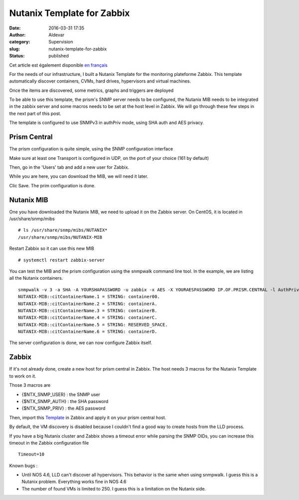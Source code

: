 Nutanix Template for Zabbix
###########################
:date: 2016-03-31 17:35
:author: Aldevar
:category: Supervision
:slug: nutanix-template-for-zabbix
:status: published

Cet article est également disponible `en
français <http://blog.devarieux.net/2016/03/template_nutanix_pour_zabbix/>`__

For the needs of our infrastructure, I built a Nutanix Template for the
monitoring plateforme Zabbix. This template automatically discover
containers, CVMs, hard drives, hypervisors and virtual machines.

Once the items are discovered, some metrics, graphs and triggers are
deployed

To be able to use this template, the prism's SNMP server needs to be
configured, the Nutanix MIB needs to be integrated in the zabbix server
and some macros needs to be set at the host level in Zabbix. We will go
through these few steps in the next part of this post.

The template is configured to use SNMPv3 in authPriv mode, using SHA
auth and AES privacy.

Prism Central
-------------

The prism configuration is quite simple, using the SNMP configuration
interface

|2016-03-18 09\_52\_19-Nutanix Web Console|

Make sure at least one Transport is configured in UDP, on the port of
your choice (161 by default)

|2016-03-18 09\_52\_56-Nutanix Web Console|

Then, go in the 'Users' tab and add a new user for Zabbix.

|2016-03-18 09\_53\_41-Nutanix Web Console|

While you are here, you can download the MIB, we will need it later.

Clic Save. The prim configuration is done.

Nutanix MIB
-----------

One you have downloaded the Nutanix MIB, we need to upload it on the
Zabbix server. On CentOS, it is located in /usr/share/snmp/mibs

::

    # ls /usr/share/snmp/mibs/NUTANIX*
    /usr/share/snmp/mibs/NUTANIX-MIB

Restart Zabbix so it can use this new MIB

::

    # systemctl restart zabbix-server

You can test the MIB and the prism configuration using the snmpwalk
command line tool. In the example, we are listing all the Nutanix
containers.

::

    snmpwalk -v 3 -a SHA -A YOURSHAPASSWORD -u zabbix -x AES -X YOURAESPASSWORD IP.OF.PRISM.CENTRAL -l AuthPriv citContainerName
    NUTANIX-MIB::citContainerName.1 = STRING: container00.
    NUTANIX-MIB::citContainerName.2 = STRING: containerA.
    NUTANIX-MIB::citContainerName.3 = STRING: containerB.
    NUTANIX-MIB::citContainerName.4 = STRING: containerC.
    NUTANIX-MIB::citContainerName.5 = STRING: RESERVED_SPACE.
    NUTANIX-MIB::citContainerName.6 = STRING: containerD.

The server configuration is done, we can now configure Zabbix itself.

Zabbix
------

If it's not already done, create a new host for prism central in Zabbix.
The host needs 3 macros for the Nutanix Template to work on it.

Those 3 macros are

-  {$NTX\_SNMP\_USER} : the SNMP user
-  {$NTX\_SNMP\_AUTH} : the SHA password
-  {$NTX\_SNMP\_PRIV} : the AES password


Then, import this
`Template <http://blog.devarieux.net/wp-content/uploads/2016/03/Template_SNMP_Nutanix_Cluster.xml>`__
in Zabbix and apply it on your prism central host.

By default, the VM discovery is disabled because I couldn't find a good
way to create hosts from the LLD process.

If you have a big Nutanix cluster and Zabbix shows a timeout error while
parsing the SNMP OIDs, you can increase this timeout in the Zabbix
configuration file

::

    Timeout=10

Known bugs :

-  Until NOS 4.6, LLD can't discover all hypervisors. This behavior is
   the same when using snmpwalk. I guess this is a Nutanix problem.
   Everything works fine in NOS 4.6
-  The number of found VMs is limited to 250. I guess this is a
   limitation on the Nutanix side.

.. |2016-03-18 09_52_19-Nutanix Web Console| image:: images/2016-03-18-09_52_19-Nutanix-Web-Console.png
.. |2016-03-18 09_52_56-Nutanix Web Console| image:: images/2016/03/2016-03-18-09_52_56-Nutanix-Web-Console.png
.. |2016-03-18 09_53_41-Nutanix Web Console| image:: images/2016-03-18-09_53_41-Nutanix-Web-Console.png
